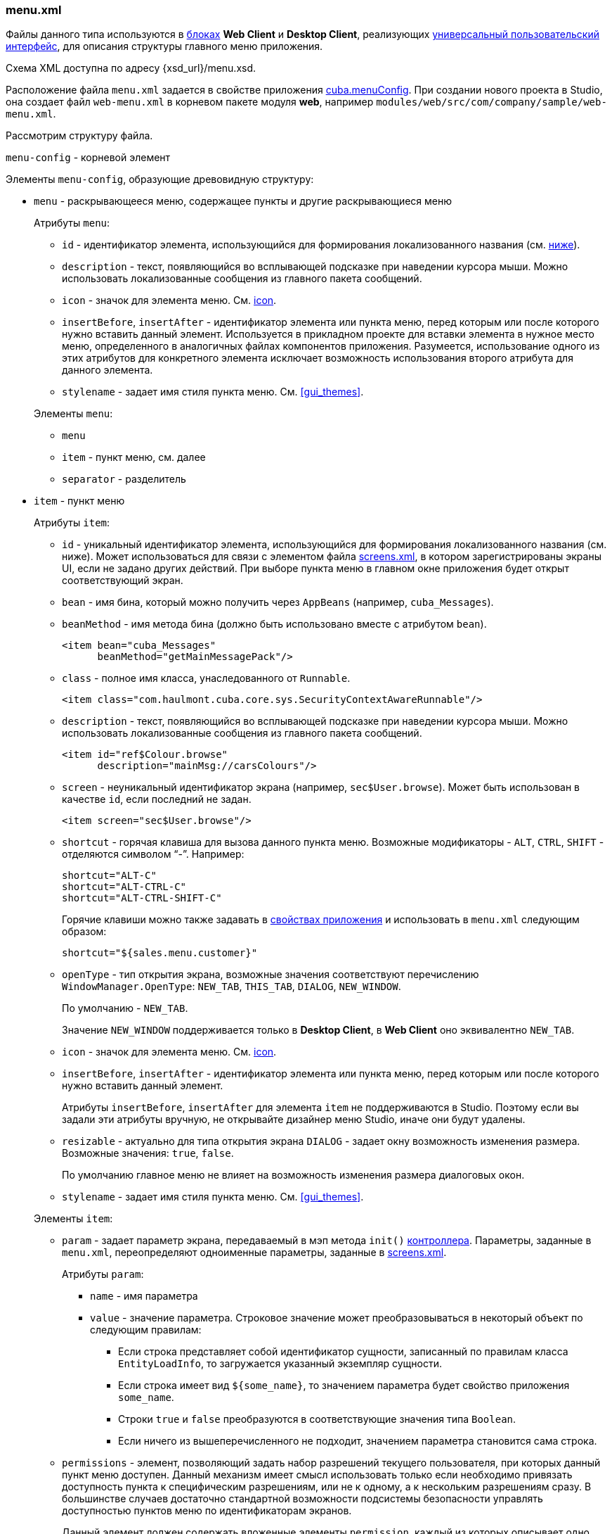 :sourcesdir: ../../../source

[[menu.xml]]
=== menu.xml

Файлы данного типа используются в <<app_tiers,блоках>> *Web Client* и *Desktop Client*, реализующих <<gui_framework,универсальный пользовательский интерфейс>>, для описания структуры главного меню приложения.

Схема XML доступна по адресу {xsd_url}/menu.xsd.

Расположение файла `menu.xml` задается в свойстве приложения <<cuba.menuConfig,cuba.menuConfig>>. При создании нового проекта в Studio, она создает файл `web-menu.xml` в корневом пакете модуля *web*, например `modules/web/src/com/company/sample/web-menu.xml`.

Рассмотрим структуру файла.

`menu-config` - корневой элемент

Элементы `menu-config`, образующие древовидную структуру:

* `menu` - раскрывающееся меню, содержащее пункты и другие раскрывающиеся меню
+
--
Атрибуты `menu`:

** `id` - идентификатор элемента, использующийся для формирования локализованного названия (см. <<menu.xml_localized,ниже>>).

** `description` - текст, появляющийся во всплывающей подсказке при наведении курсора мыши. Можно использовать локализованные сообщения из главного пакета сообщений.

** `icon` - значок для элемента меню. См. <<gui_attr_icon,icon>>.

** `insertBefore`, `insertAfter` - идентификатор элемента или пункта меню, перед которым или после которого нужно вставить данный элемент. Используется в прикладном проекте для вставки элемента в нужное место меню, определенного в аналогичных файлах компонентов приложения. Разумеется, использование одного из этих атрибутов для конкретного элемента исключает возможность использования второго атрибута для данного элемента.

** `stylename` - задает имя стиля пункта меню. См. <<gui_themes>>.

Элементы `menu`:

** `menu`

** `item` - пункт меню, см. далее

** `separator` - разделитель
--

* `item` - пункт меню
+
--
Атрибуты `item`:

** `id` - уникальный идентификатор элемента, использующийся для формирования локализованного названия (см. ниже). Может использоваться для связи с элементом файла <<screens.xml,screens.xml>>, в котором зарегистрированы экраны UI, если не задано других действий. При выборе пункта меню в главном окне приложения будет открыт соответствующий экран.

** `bean` - имя бина, который можно получить через `AppBeans` (например, `cuba_Messages`).

** `beanMethod` - имя метода бина (должно быть использовано вместе с атрибутом `bean`).
+
[source, xml]
----
<item bean="cuba_Messages"
      beanMethod="getMainMessagePack"/>
----

** `class` - полное имя класса, унаследованного от `Runnable`.
+
[source, xml]
----
<item class="com.haulmont.cuba.core.sys.SecurityContextAwareRunnable"/>
----

** `description` - текст, появляющийся во всплывающей подсказке при наведении курсора мыши. Можно использовать локализованные сообщения из главного пакета сообщений.
+
[source, xml]
----
<item id="ref$Colour.browse"
      description="mainMsg://carsColours"/>
----

** `screen` - неуникальный идентификатор экрана (например, `sec$User.browse`). Может быть использован в качестве `id`, если последний не задан.
+
[source, xml]
----
<item screen="sec$User.browse"/>
----

** `shortcut` - горячая клавиша для вызова данного пункта меню. Возможные модификаторы - `ALT`, `CTRL`, `SHIFT` - отделяются символом "`-`". Например:
+
[source, xml]
----
shortcut="ALT-C"
shortcut="ALT-CTRL-C"
shortcut="ALT-CTRL-SHIFT-C"
----
+
Горячие клавиши можно также задавать в <<app_properties,свойствах приложения>> и использовать в `menu.xml` следующим образом:
+
[source, properties]
----
shortcut="${sales.menu.customer}"
----

** `openType` - тип открытия экрана, возможные значения соответствуют перечислению `WindowManager.OpenType`: `++NEW_TAB++`, `++THIS_TAB++`, `DIALOG`, `++NEW_WINDOW++`.
+
По умолчанию - `++NEW_TAB++`. 
+
Значение `++NEW_WINDOW++` поддерживается только в *Desktop Client*, в *Web Client* оно эквивалентно `++NEW_TAB++`.

** `icon` - значок для элемента меню. См. <<gui_attr_icon,icon>>.

// TODO check in new Studio
** `insertBefore`, `insertAfter` - идентификатор элемента или пункта меню, перед которым или после которого нужно вставить данный элемент. 
+
Атрибуты `insertBefore`, `insertAfter` для элемента `item` не поддерживаются в Studio. Поэтому если вы задали эти атрибуты вручную, не открывайте дизайнер меню Studio, иначе они будут удалены.

** `resizable` - актуально для типа открытия экрана `DIALOG` - задает окну возможность изменения размера. Возможные значения: `true`, `false`.
+
По умолчанию главное меню не влияет на возможность изменения размера диалоговых окон.

** `stylename` - задает имя стиля пункта меню. См. <<gui_themes>>.

Элементы `item`:

** `param` - задает параметр экрана, передаваемый в мэп метода `init()` <<screen_controller,контроллера>>. Параметры, заданные в `menu.xml`, переопределяют одноименные параметры, заданные в <<screens.xml,screens.xml>>.
+
Атрибуты `param`:

*** `name` - имя параметра

*** `value` - значение параметра. Строковое значение может преобразовываться в некоторый объект по следующим правилам:

**** Если строка представляет собой идентификатор сущности, записанный по правилам класса `EntityLoadInfo`, то загружается указанный экземпляр сущности.

**** Если строка имеет вид `++${some_name}++`, то значением параметра будет свойство приложения `some_name`.

**** Строки `true` и `false` преобразуются в соответствующие значения типа `Boolean`.

**** Если ничего из вышеперечисленного не подходит, значением параметра становится сама строка.

** `permissions` - элемент, позволяющий задать набор разрешений текущего пользователя, при которых данный пункт меню доступен. Данный механизм имеет смысл использовать только если необходимо привязать доступность пункта к специфическим разрешениям, или не к одному, а к нескольким разрешениям сразу. В большинстве случаев достаточно стандартной возможности подсистемы безопасности управлять доступностью пунктов меню по идентификаторам экранов.
+
Данный элемент должен содержать вложенные элементы `permission`, каждый из которых описывает одно требуемое разрешение. Пункт меню доступен только при наличии всех требуемых разрешений.
+
Атрибуты `permission`:

*** `type` - тип требуемого разрешения, задаваемый значением перечисления `PermissionType`: `SCREEN`, `++ENTITY_OP++`, `++ENTITY_ATTR++`, `SPECIFIC`, `UI`.

*** `target` - объект, на который проверяется наличие разрешения. Зависит от типа разрешения:

**** `SCREEN` - идентификатор экрана, например `sales$Customer.lookup`.

**** `++ENTITY_OP++` - строка вида `++{entity_name}:{op}++`, где `{op}` - `read`, `create`, `update`, `delete`. Например: `sales$Customer:create`.

**** `++ENTITY_ATTR++` - строка вида `++{entity_name}:{attribute}++`, например `sales$Customer:name`.

**** `SPECIFIC` - идентификатор специфического разрешения, например `sales.runInvoicing`.

**** `UI` - путь к визуальному компоненту экрана.
--

Пример файла меню:

[source, xml]
----
<menu-config xmlns="http://schemas.haulmont.com/cuba/menu.xsd">

  <menu id="sales" insertBefore="administration">
      <item id="sales$Customer.lookup"/>
      <separator/>
      <item id="sales$Order.lookup"/>
  </menu>

</menu-config>
----

[[menu.xml_localized]]
Локализованное название элемента меню формируется следующим образом: к идентификатору элемента добавляется префикс `menu-config` с точкой на конце, и полученная строка используется как ключ в <<main_message_pack,главном пакете сообщений>>. Например:

[source, plain]
----
menu-config.sales=Sales
menu-config.sales$Customer.lookup=Customers
----

Если атрибут `id` не задан, имя элемента меню будет составлено из имени класса (если задан атрибут `class`) или имени бина и его метода (если задан атрибут `bean`), поэтому для локализации рекомендуется указывать атрибут `id`.

